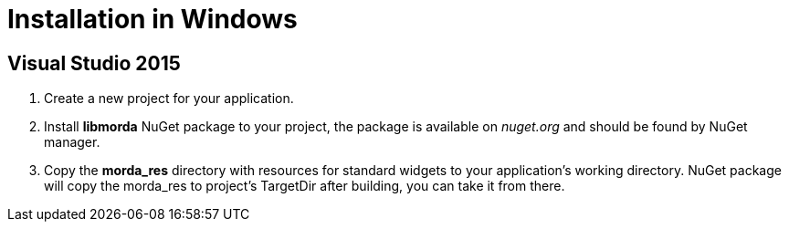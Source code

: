 # Installation in Windows

## Visual Studio 2015

. Create a new project for your application.

. Install *libmorda* NuGet package to your project, the package is available on _nuget.org_ and should be found by NuGet manager.

. Copy the *morda_res* directory with resources for standard widgets to your application's working directory. NuGet package will copy the morda_res to project's TargetDir after building, you can take it from there.
